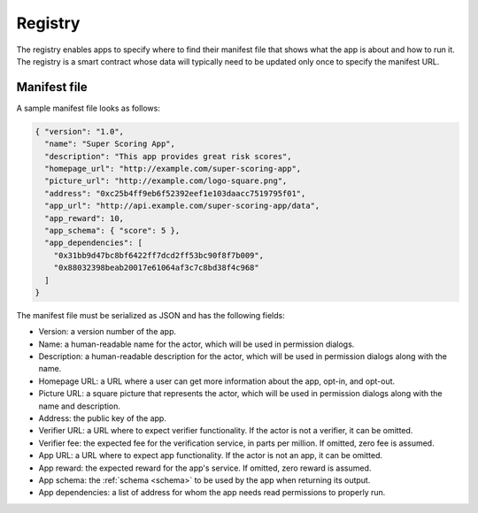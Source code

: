 .. index:: ! registry
.. _registry:

Registry
========

The registry enables apps to specify where to find their manifest file that shows what the app is about and how to run it. The registry is a smart contract whose data will typically need to be updated only once to specify the manifest URL.

.. _manifest:

Manifest file
-------------

A sample manifest file looks as follows:

.. code:: javascript

  { "version": "1.0",
    "name": "Super Scoring App",
    "description": "This app provides great risk scores",
    "homepage_url": "http://example.com/super-scoring-app",
    "picture_url": "http://example.com/logo-square.png",
    "address": "0xc25b4ff9eb6f52392eef1e103daacc7519795f01",
    "app_url": "http://api.example.com/super-scoring-app/data",
    "app_reward": 10,
    "app_schema": { "score": 5 },
    "app_dependencies": [
      "0x31bb9d47bc8bf6422ff7dcd2ff53bc90f8f7b009",
      "0x88032398beab20017e61064af3c7c8bd38f4c968"
    ]
  }

The manifest file must be serialized as JSON and has the following fields:

- Version: a version number of the app.

- Name: a human-readable name for the actor, which will be used in permission dialogs.

- Description: a human-readable description for the actor, which will be used in permission dialogs along with the name.

- Homepage URL: a URL where a user can get more information about the app, opt-in, and opt-out.

- Picture URL: a square picture that represents the actor, which will be used in permission dialogs along with the name and description.

- Address: the public key of the app.

- Verifier URL: a URL where to expect verifier functionality. If the actor is not a verifier, it can be omitted.

- Verifier fee: the expected fee for the verification service, in parts per million. If omitted, zero fee is assumed.

- App URL: a URL where to expect app functionality. If the actor is not an app, it can be omitted.

- App reward: the expected reward for the app's service. If omitted, zero reward is assumed.

- App schema: the :ref:`schema <schema>` to be used by the app when returning its output.

- App dependencies: a list of address for whom the app needs read permissions to properly run.
